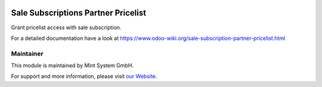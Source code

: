 .. image:: https://img.shields.io/badge/licence-GPL--3-blue.svg
    :target: http://www.gnu.org/licenses/gpl-3.0-standalone.html
    :alt: License: GPL-3


====================================
Sale Subscriptions Partner Pricelist
====================================

Grant pricelist access with sale subscription.

For a detailed documentation have a look at https://www.odoo-wiki.org/sale-subscription-partner-pricelist.html

Maintainer
~~~~~~~~~~

.. image:: https://raw.githubusercontent.com/Mint-System/Wiki/main/attachments/mint-system-logo.png
  :target: https://www.mint-system.ch

This module is maintained by Mint System GmbH.

For support and more information, please visit `our Website <https://www.mint-system.ch>`__.
